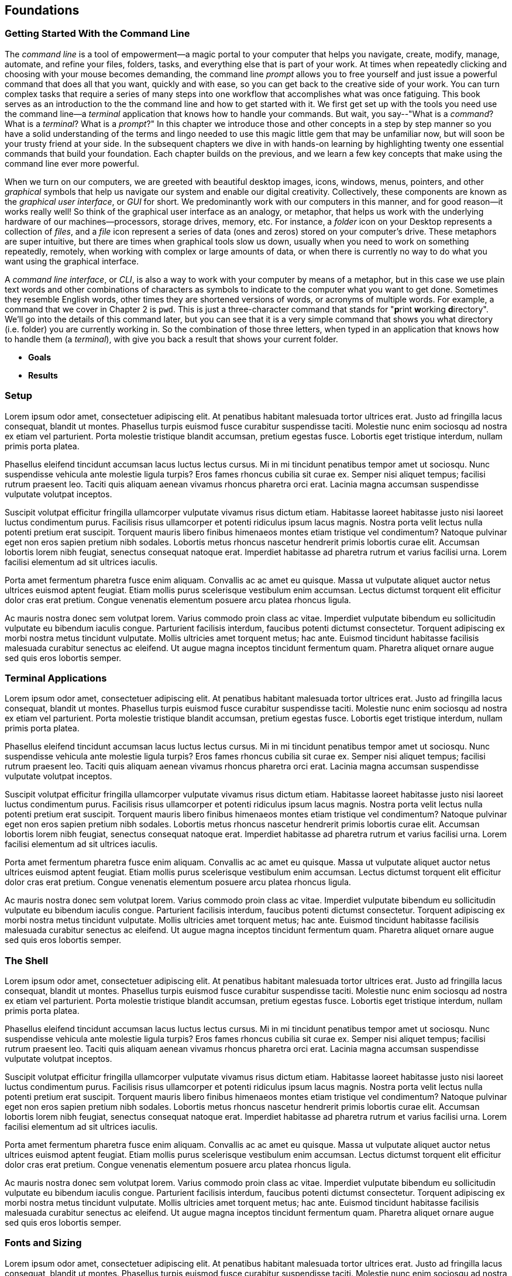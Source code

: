 == Foundations

===  Getting Started With the Command Line

The _command line_ is a tool of empowerment--a magic portal to your computer that helps you navigate, create, modify, manage, automate, and refine your files, folders, tasks, and everything else that is part of your work.  At times when repeatedly clicking and choosing with your mouse becomes demanding, the command line _prompt_ allows you to free yourself and just issue a powerful command that does all that you want, quickly and with ease, so you can get back to the creative side of your work.  You can turn complex tasks that require a series of many steps into one workflow that accomplishes what was once fatiguing.  This book serves as an introduction to the the command line and how to get started with it.  We first get set up with the tools you need use the command line--a _terminal_ application that knows how to handle your commands.  But wait, you say--"What is a _command_?  What is a _terminal_? What is a _prompt_?"  In this chapter we introduce those and other concepts in a step by step manner so you have a solid understanding of the terms and lingo needed to use this magic little gem that may be unfamiliar now, but will soon be your trusty friend at your side. In the subsequent chapters we dive in with hands-on learning by highlighting twenty one essential commands that build your foundation.  Each chapter builds on the previous, and we learn a few key concepts that make using the command line ever more powerful.  

When we turn on our computers, we are greeted with beautiful desktop images, icons, windows, menus, pointers, and other _graphical_ symbols that help us navigate our system and enable our digital creativity.  Collectively, these components are known as the _graphical user interface_, or _GUI_ for short.  We predominantly work with our computers in this manner, and for good reason--it works really well!  So think of the graphical user interface as an analogy, or metaphor, that helps us work with the underlying hardware of our machines--processors, storage drives, memory, etc. For instance, a _folder_ icon on your Desktop represents a collection of _files_, and a _file_ icon represent a series of data (ones and zeros) stored on your computer's drive. These metaphors are super intuitive, but there are times when graphical tools slow us down, usually when you need to work on something repeatedly, remotely, when working with complex or large amounts of data, or when there is currently no way to do what you want using the graphical interface.

A _command line interface_, or _CLI_, is also a way to work with your computer by means of a metaphor, but in this case we use plain text words and other combinations of characters as symbols to indicate to the computer what you want to get done.  Sometimes they resemble English words, other times they are shortened versions of words, or acronyms of multiple words.  For example, a command that we cover in Chapter 2 is `pwd`.  This is just a three-character command that stands for "**p**rint **w**orking **d**irectory".  We'll go into the details of this command later, but you can see that it is a very simple command that shows you what directory (i.e. folder) you are currently working in.  So the combination of those three letters, when typed in an application that knows how to handle them (a _terminal_), with give you back a result that shows your current folder.

- *Goals*
- *Results*

=== Setup

Lorem ipsum odor amet, consectetuer adipiscing elit. At penatibus habitant malesuada tortor ultrices erat. Justo ad fringilla lacus consequat, blandit ut montes. Phasellus turpis euismod fusce curabitur suspendisse taciti. Molestie nunc enim sociosqu ad nostra ex etiam vel parturient. Porta molestie tristique blandit accumsan, pretium egestas fusce. Lobortis eget tristique interdum, nullam primis porta platea.

Phasellus eleifend tincidunt accumsan lacus luctus lectus cursus. Mi in mi tincidunt penatibus tempor amet ut sociosqu. Nunc suspendisse vehicula ante molestie ligula turpis? Eros fames rhoncus cubilia sit curae ex. Semper nisi aliquet tempus; facilisi rutrum praesent leo. Taciti quis aliquam aenean vivamus rhoncus pharetra orci erat. Lacinia magna accumsan suspendisse vulputate volutpat inceptos.

Suscipit volutpat efficitur fringilla ullamcorper vulputate vivamus risus dictum etiam. Habitasse laoreet habitasse justo nisi laoreet luctus condimentum purus. Facilisis risus ullamcorper et potenti ridiculus ipsum lacus magnis. Nostra porta velit lectus nulla potenti pretium erat suscipit. Torquent mauris libero finibus himenaeos montes etiam tristique vel condimentum? Natoque pulvinar eget non eros sapien pretium nibh sodales. Lobortis metus rhoncus nascetur hendrerit primis lobortis curae elit. Accumsan lobortis lorem nibh feugiat, senectus consequat natoque erat. Imperdiet habitasse ad pharetra rutrum et varius facilisi urna. Lorem facilisi elementum ad sit ultrices iaculis.

Porta amet fermentum pharetra fusce enim aliquam. Convallis ac ac amet eu quisque. Massa ut vulputate aliquet auctor netus ultrices euismod aptent feugiat. Etiam mollis purus scelerisque vestibulum enim accumsan. Lectus dictumst torquent elit efficitur dolor cras erat pretium. Congue venenatis elementum posuere arcu platea rhoncus ligula.

Ac mauris nostra donec sem volutpat lorem. Varius commodo proin class ac vitae. Imperdiet vulputate bibendum eu sollicitudin vulputate eu bibendum iaculis congue. Parturient facilisis interdum, faucibus potenti dictumst consectetur. Torquent adipiscing ex morbi nostra metus tincidunt vulputate. Mollis ultricies amet torquent metus; hac ante. Euismod tincidunt habitasse facilisis malesuada curabitur senectus ac eleifend. Ut augue magna inceptos tincidunt fermentum quam. Pharetra aliquet ornare augue sed quis eros lobortis semper.

=== Terminal Applications

Lorem ipsum odor amet, consectetuer adipiscing elit. At penatibus habitant malesuada tortor ultrices erat. Justo ad fringilla lacus consequat, blandit ut montes. Phasellus turpis euismod fusce curabitur suspendisse taciti. Molestie nunc enim sociosqu ad nostra ex etiam vel parturient. Porta molestie tristique blandit accumsan, pretium egestas fusce. Lobortis eget tristique interdum, nullam primis porta platea.

Phasellus eleifend tincidunt accumsan lacus luctus lectus cursus. Mi in mi tincidunt penatibus tempor amet ut sociosqu. Nunc suspendisse vehicula ante molestie ligula turpis? Eros fames rhoncus cubilia sit curae ex. Semper nisi aliquet tempus; facilisi rutrum praesent leo. Taciti quis aliquam aenean vivamus rhoncus pharetra orci erat. Lacinia magna accumsan suspendisse vulputate volutpat inceptos.

Suscipit volutpat efficitur fringilla ullamcorper vulputate vivamus risus dictum etiam. Habitasse laoreet habitasse justo nisi laoreet luctus condimentum purus. Facilisis risus ullamcorper et potenti ridiculus ipsum lacus magnis. Nostra porta velit lectus nulla potenti pretium erat suscipit. Torquent mauris libero finibus himenaeos montes etiam tristique vel condimentum? Natoque pulvinar eget non eros sapien pretium nibh sodales. Lobortis metus rhoncus nascetur hendrerit primis lobortis curae elit. Accumsan lobortis lorem nibh feugiat, senectus consequat natoque erat. Imperdiet habitasse ad pharetra rutrum et varius facilisi urna. Lorem facilisi elementum ad sit ultrices iaculis.

Porta amet fermentum pharetra fusce enim aliquam. Convallis ac ac amet eu quisque. Massa ut vulputate aliquet auctor netus ultrices euismod aptent feugiat. Etiam mollis purus scelerisque vestibulum enim accumsan. Lectus dictumst torquent elit efficitur dolor cras erat pretium. Congue venenatis elementum posuere arcu platea rhoncus ligula.

Ac mauris nostra donec sem volutpat lorem. Varius commodo proin class ac vitae. Imperdiet vulputate bibendum eu sollicitudin vulputate eu bibendum iaculis congue. Parturient facilisis interdum, faucibus potenti dictumst consectetur. Torquent adipiscing ex morbi nostra metus tincidunt vulputate. Mollis ultricies amet torquent metus; hac ante. Euismod tincidunt habitasse facilisis malesuada curabitur senectus ac eleifend. Ut augue magna inceptos tincidunt fermentum quam. Pharetra aliquet ornare augue sed quis eros lobortis semper.

=== The Shell

Lorem ipsum odor amet, consectetuer adipiscing elit. At penatibus habitant malesuada tortor ultrices erat. Justo ad fringilla lacus consequat, blandit ut montes. Phasellus turpis euismod fusce curabitur suspendisse taciti. Molestie nunc enim sociosqu ad nostra ex etiam vel parturient. Porta molestie tristique blandit accumsan, pretium egestas fusce. Lobortis eget tristique interdum, nullam primis porta platea.

Phasellus eleifend tincidunt accumsan lacus luctus lectus cursus. Mi in mi tincidunt penatibus tempor amet ut sociosqu. Nunc suspendisse vehicula ante molestie ligula turpis? Eros fames rhoncus cubilia sit curae ex. Semper nisi aliquet tempus; facilisi rutrum praesent leo. Taciti quis aliquam aenean vivamus rhoncus pharetra orci erat. Lacinia magna accumsan suspendisse vulputate volutpat inceptos.

Suscipit volutpat efficitur fringilla ullamcorper vulputate vivamus risus dictum etiam. Habitasse laoreet habitasse justo nisi laoreet luctus condimentum purus. Facilisis risus ullamcorper et potenti ridiculus ipsum lacus magnis. Nostra porta velit lectus nulla potenti pretium erat suscipit. Torquent mauris libero finibus himenaeos montes etiam tristique vel condimentum? Natoque pulvinar eget non eros sapien pretium nibh sodales. Lobortis metus rhoncus nascetur hendrerit primis lobortis curae elit. Accumsan lobortis lorem nibh feugiat, senectus consequat natoque erat. Imperdiet habitasse ad pharetra rutrum et varius facilisi urna. Lorem facilisi elementum ad sit ultrices iaculis.

Porta amet fermentum pharetra fusce enim aliquam. Convallis ac ac amet eu quisque. Massa ut vulputate aliquet auctor netus ultrices euismod aptent feugiat. Etiam mollis purus scelerisque vestibulum enim accumsan. Lectus dictumst torquent elit efficitur dolor cras erat pretium. Congue venenatis elementum posuere arcu platea rhoncus ligula.

Ac mauris nostra donec sem volutpat lorem. Varius commodo proin class ac vitae. Imperdiet vulputate bibendum eu sollicitudin vulputate eu bibendum iaculis congue. Parturient facilisis interdum, faucibus potenti dictumst consectetur. Torquent adipiscing ex morbi nostra metus tincidunt vulputate. Mollis ultricies amet torquent metus; hac ante. Euismod tincidunt habitasse facilisis malesuada curabitur senectus ac eleifend. Ut augue magna inceptos tincidunt fermentum quam. Pharetra aliquet ornare augue sed quis eros lobortis semper.

=== Fonts and Sizing

Lorem ipsum odor amet, consectetuer adipiscing elit. At penatibus habitant malesuada tortor ultrices erat. Justo ad fringilla lacus consequat, blandit ut montes. Phasellus turpis euismod fusce curabitur suspendisse taciti. Molestie nunc enim sociosqu ad nostra ex etiam vel parturient. Porta molestie tristique blandit accumsan, pretium egestas fusce. Lobortis eget tristique interdum, nullam primis porta platea.

Phasellus eleifend tincidunt accumsan lacus luctus lectus cursus. Mi in mi tincidunt penatibus tempor amet ut sociosqu. Nunc suspendisse vehicula ante molestie ligula turpis? Eros fames rhoncus cubilia sit curae ex. Semper nisi aliquet tempus; facilisi rutrum praesent leo. Taciti quis aliquam aenean vivamus rhoncus pharetra orci erat. Lacinia magna accumsan suspendisse vulputate volutpat inceptos.

Suscipit volutpat efficitur fringilla ullamcorper vulputate vivamus risus dictum etiam. Habitasse laoreet habitasse justo nisi laoreet luctus condimentum purus. Facilisis risus ullamcorper et potenti ridiculus ipsum lacus magnis. Nostra porta velit lectus nulla potenti pretium erat suscipit. Torquent mauris libero finibus himenaeos montes etiam tristique vel condimentum? Natoque pulvinar eget non eros sapien pretium nibh sodales. Lobortis metus rhoncus nascetur hendrerit primis lobortis curae elit. Accumsan lobortis lorem nibh feugiat, senectus consequat natoque erat. Imperdiet habitasse ad pharetra rutrum et varius facilisi urna. Lorem facilisi elementum ad sit ultrices iaculis.

Porta amet fermentum pharetra fusce enim aliquam. Convallis ac ac amet eu quisque. Massa ut vulputate aliquet auctor netus ultrices euismod aptent feugiat. Etiam mollis purus scelerisque vestibulum enim accumsan. Lectus dictumst torquent elit efficitur dolor cras erat pretium. Congue venenatis elementum posuere arcu platea rhoncus ligula.

Ac mauris nostra donec sem volutpat lorem. Varius commodo proin class ac vitae. Imperdiet vulputate bibendum eu sollicitudin vulputate eu bibendum iaculis congue. Parturient facilisis interdum, faucibus potenti dictumst consectetur. Torquent adipiscing ex morbi nostra metus tincidunt vulputate. Mollis ultricies amet torquent metus; hac ante. Euismod tincidunt habitasse facilisis malesuada curabitur senectus ac eleifend. Ut augue magna inceptos tincidunt fermentum quam. Pharetra aliquet ornare augue sed quis eros lobortis semper.

=== The Command Prompt

Lorem ipsum odor amet, consectetuer adipiscing elit. At penatibus habitant malesuada tortor ultrices erat. Justo ad fringilla lacus consequat, blandit ut montes. Phasellus turpis euismod fusce curabitur suspendisse taciti. Molestie nunc enim sociosqu ad nostra ex etiam vel parturient. Porta molestie tristique blandit accumsan, pretium egestas fusce. Lobortis eget tristique interdum, nullam primis porta platea.

Phasellus eleifend tincidunt accumsan lacus luctus lectus cursus. Mi in mi tincidunt penatibus tempor amet ut sociosqu. Nunc suspendisse vehicula ante molestie ligula turpis? Eros fames rhoncus cubilia sit curae ex. Semper nisi aliquet tempus; facilisi rutrum praesent leo. Taciti quis aliquam aenean vivamus rhoncus pharetra orci erat. Lacinia magna accumsan suspendisse vulputate volutpat inceptos.

Suscipit volutpat efficitur fringilla ullamcorper vulputate vivamus risus dictum etiam. Habitasse laoreet habitasse justo nisi laoreet luctus condimentum purus. Facilisis risus ullamcorper et potenti ridiculus ipsum lacus magnis. Nostra porta velit lectus nulla potenti pretium erat suscipit. Torquent mauris libero finibus himenaeos montes etiam tristique vel condimentum? Natoque pulvinar eget non eros sapien pretium nibh sodales. Lobortis metus rhoncus nascetur hendrerit primis lobortis curae elit. Accumsan lobortis lorem nibh feugiat, senectus consequat natoque erat. Imperdiet habitasse ad pharetra rutrum et varius facilisi urna. Lorem facilisi elementum ad sit ultrices iaculis.

Porta amet fermentum pharetra fusce enim aliquam. Convallis ac ac amet eu quisque. Massa ut vulputate aliquet auctor netus ultrices euismod aptent feugiat. Etiam mollis purus scelerisque vestibulum enim accumsan. Lectus dictumst torquent elit efficitur dolor cras erat pretium. Congue venenatis elementum posuere arcu platea rhoncus ligula.

Ac mauris nostra donec sem volutpat lorem. Varius commodo proin class ac vitae. Imperdiet vulputate bibendum eu sollicitudin vulputate eu bibendum iaculis congue. Parturient facilisis interdum, faucibus potenti dictumst consectetur. Torquent adipiscing ex morbi nostra metus tincidunt vulputate. Mollis ultricies amet torquent metus; hac ante. Euismod tincidunt habitasse facilisis malesuada curabitur senectus ac eleifend. Ut augue magna inceptos tincidunt fermentum quam. Pharetra aliquet ornare augue sed quis eros lobortis semper.

=== The Parts of a Command

Lorem ipsum odor amet, consectetuer adipiscing elit. At penatibus habitant malesuada tortor ultrices erat. Justo ad fringilla lacus consequat, blandit ut montes. Phasellus turpis euismod fusce curabitur suspendisse taciti. Molestie nunc enim sociosqu ad nostra ex etiam vel parturient. Porta molestie tristique blandit accumsan, pretium egestas fusce. Lobortis eget tristique interdum, nullam primis porta platea.

Phasellus eleifend tincidunt accumsan lacus luctus lectus cursus. Mi in mi tincidunt penatibus tempor amet ut sociosqu. Nunc suspendisse vehicula ante molestie ligula turpis? Eros fames rhoncus cubilia sit curae ex. Semper nisi aliquet tempus; facilisi rutrum praesent leo. Taciti quis aliquam aenean vivamus rhoncus pharetra orci erat. Lacinia magna accumsan suspendisse vulputate volutpat inceptos.

Suscipit volutpat efficitur fringilla ullamcorper vulputate vivamus risus dictum etiam. Habitasse laoreet habitasse justo nisi laoreet luctus condimentum purus. Facilisis risus ullamcorper et potenti ridiculus ipsum lacus magnis. Nostra porta velit lectus nulla potenti pretium erat suscipit. Torquent mauris libero finibus himenaeos montes etiam tristique vel condimentum? Natoque pulvinar eget non eros sapien pretium nibh sodales. Lobortis metus rhoncus nascetur hendrerit primis lobortis curae elit. Accumsan lobortis lorem nibh feugiat, senectus consequat natoque erat. Imperdiet habitasse ad pharetra rutrum et varius facilisi urna. Lorem facilisi elementum ad sit ultrices iaculis.

Porta amet fermentum pharetra fusce enim aliquam. Convallis ac ac amet eu quisque. Massa ut vulputate aliquet auctor netus ultrices euismod aptent feugiat. Etiam mollis purus scelerisque vestibulum enim accumsan. Lectus dictumst torquent elit efficitur dolor cras erat pretium. Congue venenatis elementum posuere arcu platea rhoncus ligula.

Ac mauris nostra donec sem volutpat lorem. Varius commodo proin class ac vitae. Imperdiet vulputate bibendum eu sollicitudin vulputate eu bibendum iaculis congue. Parturient facilisis interdum, faucibus potenti dictumst consectetur. Torquent adipiscing ex morbi nostra metus tincidunt vulputate. Mollis ultricies amet torquent metus; hac ante. Euismod tincidunt habitasse facilisis malesuada curabitur senectus ac eleifend. Ut augue magna inceptos tincidunt fermentum quam. Pharetra aliquet ornare augue sed quis eros lobortis semper.

=== Single Line and Multi-Lined Commands

Lorem ipsum odor amet, consectetuer adipiscing elit. At penatibus habitant malesuada tortor ultrices erat. Justo ad fringilla lacus consequat, blandit ut montes. Phasellus turpis euismod fusce curabitur suspendisse taciti. Molestie nunc enim sociosqu ad nostra ex etiam vel parturient. Porta molestie tristique blandit accumsan, pretium egestas fusce. Lobortis eget tristique interdum, nullam primis porta platea.

Phasellus eleifend tincidunt accumsan lacus luctus lectus cursus. Mi in mi tincidunt penatibus tempor amet ut sociosqu. Nunc suspendisse vehicula ante molestie ligula turpis? Eros fames rhoncus cubilia sit curae ex. Semper nisi aliquet tempus; facilisi rutrum praesent leo. Taciti quis aliquam aenean vivamus rhoncus pharetra orci erat. Lacinia magna accumsan suspendisse vulputate volutpat inceptos.

Suscipit volutpat efficitur fringilla ullamcorper vulputate vivamus risus dictum etiam. Habitasse laoreet habitasse justo nisi laoreet luctus condimentum purus. Facilisis risus ullamcorper et potenti ridiculus ipsum lacus magnis. Nostra porta velit lectus nulla potenti pretium erat suscipit. Torquent mauris libero finibus himenaeos montes etiam tristique vel condimentum? Natoque pulvinar eget non eros sapien pretium nibh sodales. Lobortis metus rhoncus nascetur hendrerit primis lobortis curae elit. Accumsan lobortis lorem nibh feugiat, senectus consequat natoque erat. Imperdiet habitasse ad pharetra rutrum et varius facilisi urna. Lorem facilisi elementum ad sit ultrices iaculis.

<<<
=== Command Line Interfaces are Awesome!

- freedom
- secret functionality
- quantum leaps in productivity
- empowerment
- free yourself
- magic portal

Lorem ipsum odor amet, consectetuer adipiscing elit. At penatibus habitant malesuada tortor ultrices erat. Justo ad fringilla lacus consequat, blandit ut montes. Phasellus turpis euismod fusce curabitur suspendisse taciti. Molestie nunc enim sociosqu ad nostra ex etiam vel parturient. Porta molestie tristique blandit accumsan, pretium egestas fusce. Lobortis eget tristique interdum, nullam primis porta platea.

Phasellus eleifend tincidunt accumsan lacus luctus lectus cursus. Mi in mi tincidunt penatibus tempor amet ut sociosqu. Nunc suspendisse vehicula ante molestie ligula turpis? Eros fames rhoncus cubilia sit curae ex. Semper nisi aliquet tempus; facilisi rutrum praesent leo. Taciti quis aliquam aenean vivamus rhoncus pharetra orci erat. Lacinia magna accumsan suspendisse vulputate volutpat inceptos.

Suscipit volutpat efficitur fringilla ullamcorper vulputate vivamus risus dictum etiam. Habitasse laoreet habitasse justo nisi laoreet luctus condimentum purus. Facilisis risus ullamcorper et potenti ridiculus ipsum lacus magnis. Nostra porta velit lectus nulla potenti pretium erat suscipit. Torquent mauris libero finibus himenaeos montes etiam tristique vel condimentum? Natoque pulvinar eget non eros sapien pretium nibh sodales. Lobortis metus rhoncus nascetur hendrerit primis lobortis curae elit. Accumsan lobortis lorem nibh feugiat, senectus consequat natoque erat. Imperdiet habitasse ad pharetra rutrum et varius facilisi urna. Lorem facilisi elementum ad sit ultrices iaculis.

Porta amet fermentum pharetra fusce enim aliquam. Convallis ac ac amet eu quisque. Massa ut vulputate aliquet auctor netus ultrices euismod aptent feugiat. Etiam mollis purus scelerisque vestibulum enim accumsan. Lectus dictumst torquent elit efficitur dolor cras erat pretium. Congue venenatis elementum posuere arcu platea rhoncus ligula.

Ac mauris nostra donec sem volutpat lorem. Varius commodo proin class ac vitae. Imperdiet vulputate bibendum eu sollicitudin vulputate eu bibendum iaculis congue. Parturient facilisis interdum, faucibus potenti dictumst consectetur. Torquent adipiscing ex morbi nostra metus tincidunt vulputate. Mollis ultricies amet torquent metus; hac ante. Euismod tincidunt habitasse facilisis malesuada curabitur senectus ac eleifend. Ut augue magna inceptos tincidunt fermentum quam. Pharetra aliquet ornare augue sed quis eros lobortis semper.
